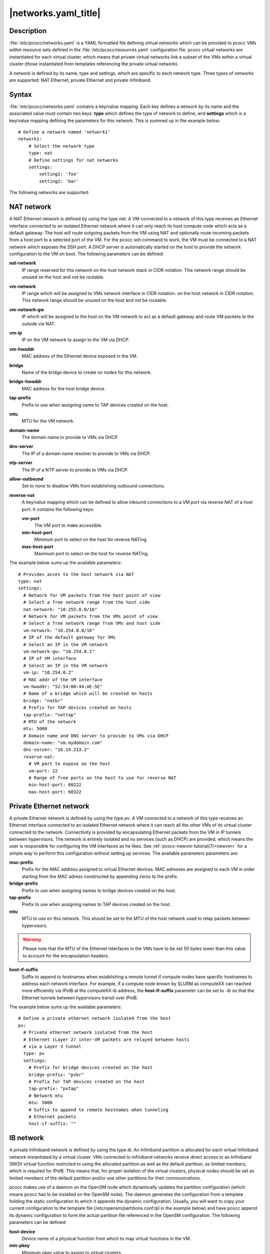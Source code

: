 .. _networks.yaml:

|networks.yaml_title|
=====================

Description
***********

:file:`/etc/pcocc/networks.yaml` is a YAML formatted file defining virtual networks which can be provided to pcocc VMs within resource sets defined in the :file:`/etc/pcocc/resources.yaml` configuration file. pcocc virtual networks are instantiated for each virtual cluster, which means that private virtual networks link a subset of the VMs within a virtual cluster (those instantiated from templates referencing the private virtual network).

A network is defined by its name, type and settings, which are specific to each network type. Three types of networks are supported: NAT Ethernet, private Ethernet and private Infiniband.

Syntax
******

:file:`/etc/pcocc/networks.yaml` contains a key/value mapping. Each key defines a network by its name and the associated value must contain two keys: **type** which defines the type of network to define, and **settings** which is a key/value mapping defining the parameters for this network.  This is summed up in the example below::

    # Define a network named 'network1'
    network1:
        # Select the network type
        type: nat
        # Define settings for nat networks
        settings:
            setting1: 'foo'
            setting2: 'bar'

The following networks are supported:

NAT network
***********
A NAT Ethernet network is defined by using the type *nat*. A VM connected to a network of this type receives an Ethernet interface connected to an isolated Ethernet network where it can only reach its host compute node which acts as a default gateway. The host will route outgoing packets from the VM using NAT and optionally route incoming packets from a host port to a selected port of the VM. For the pcocc ssh command to work, the VM must be connected to a NAT network which exposes the SSH port. A DHCP server is automatically started on the host to provide the network configuration to the VM on boot. The following parameters can be defined:

**nat-network**
 IP range reserved for this network on the host network stack in CIDR notation. This network range should be unused on the host and not be routable.
**vm-network**
 IP range which will be assigned to VMs network interface in CIDR notation. on the host network in CIDR notation. This network range should be unused on the host and not be routable.
**vm-network-gw**
 IP which will be assigned to the host on the VM network to act as a default gateway and route VM packets to the outside via NAT.
**vm-ip**
 IP on the VM network to assign to the VM via DHCP.
**vm-hwaddr**
 MAC address of the Ethernet device exposed in the VM.
**bridge**
 Name of the bridge device to create on nodes for this network.
**bridge-hwaddr**
 MAC address for the host bridge device.
**tap-prefix**
 Prefix to use when assigning name to TAP devices created on the host.
**mtu**
 MTU for the VM network.
**domain-name**
 The domain name to provide to VMs via DHCP.
**dns-server**
 The IP of a domain name resolver to provide to VMs via DHCP.
**ntp-server**
 The IP of a NTP server to provide to VMs via DHCP.
**allow-outbound**
 Set to *none* to disallow VMs from establishing outbound connections.
**reverse-nat**
 A key/value mapping which can be defined to allow inbound connections to a VM port via reverse NAT of a host port. It contains the following keys:

 **vm-port**
  The VM port to make accessible.
 **min-host-port**
  Minimum port to select on the  host for reverse NATing.
 **max-host-port**
  Maximum port to select on the  host for reverse NATing.

The example below sums up the available parameters::

  # Provides acces to the host network via NAT
  type: nat
  settings:
    # Network for VM packets from the host point of view
    # Select a free network range from the host side
    nat-network: "10.255.0.0/16"
    # Network for VM packets from the VMs point of view
    # Select a free network range from VMs and host side
    vm-network: "10.254.0.0/16"
    # IP of the default gateway for VMs
    # Select an IP in the VM network
    vm-network-gw: "10.254.0.1"
    # IP of VM interface
    # Select an IP in the VM network
    vm-ip: "10.254.0.2"
    # MAC addr of the VM interface
    vm-hwaddr: "52:54:00:44:AE:5E"
    # Name of a bridge which will be created on hosts
    bridge: "natbr"
    # Prefix for TAP devices created on hosts
    tap-prefix: "nattap"
    # MTU of the network
    mtu: 5000
    # Domain name and DNS server to provide to VMs via DHCP
    domain-name: "vm.mydomain.com"
    dns-server: "10.19.213.2"
    reverse-nat:
      # VM port to expose on the host
      vm-port: 22
      # Range of free ports on the host to use for reverse NAT
      min-host-port: 60222
      max-host-port: 60322

Private Ethernet network
************************

A private Ethernet network is defined by using the type *pv*. A VM connected to a network of this type receives an Ethernet interface connected to an isolated Ethernet network where it can reach all the other VMs of its virtual cluster connected to the network. Connectivity is provided by encapsulating Ethernet packets from the VM in IP tunnels between hypervisors. The network is entirely isolated and no services (such as DHCP) are provided, which means the user is responsible for configuring the VM interfaces as he likes. See :ref:`pcocc-newvm-tutorial(7)<newvm>` for a simple way to perform this configuration without setting up services. The available parameters parameters are:

**mac-prefix**
 Prefix for the MAC address assigned to virtual Ethernet devices. MAC adresses are assigned to each VM in order starting from the MAC adress constructed by appending zeros to the prefix.
**bridge-prefix**
 Prefix to use when assigning names to bridge devices created on the host.
**tap-prefix**
 Prefix to use when assigning names to TAP devices created on the host.
**mtu**
 MTU to use on this network. This should be set to the MTU of the host network used to relay packets between hypervisors.

.. warning::
 Please note that the MTU of the Ethernet interfaces in the VMs have to be set 50 bytes lower than this value to account for the encapsulation headers.

**host-if-suffix**
 Suffix to append to hostnames when establishing a remote tunnel if compute nodes have specific hostnames to address each network interface. For example, if a compute node known by SLURM as computeXX can reached more efficiently via IPoIB at the computeXX-ib address, the **host-if-suffix** parameter can be set to *-ib* so that the Ethernet tunnels between hypervisors transit over IPoIB.

The example below sums up the available parameters::

    # Define a private ethernet network isolated from the host
    pv:
      # Private ethernet network isolated from the host
      # Ethernet (Layer 2) inter-VM packets are relayed between hosts
      # via a Layer 3 tunnel
      type: pv
      settings:
        # Prefix for bridge devices created on the host
        bridge-prefix: "pvbr"
        # Prefix for TAP devices created on the host
        tap-prefix: "pvtap"
        # Network mtu
        mtu: 5000
        # Suffix to append to remote hostnames when tunneling
        # Ethernet packets
        host-if-suffix: ""


IB network
**********

A private Infiniband network is defined by using the type *ib*. An Infiniband partition is allocated for each virtual Infiniband network instantiated by a virtual cluster. VMs connected to Infiniband networks receive direct access to an Infiniband SRIOV virtual function restricted to using the allocated partition as well as the default partition, as limited members, which is required for IPoIB. This means that, for proper isolation of the virtual clusters, physical nodes should be set as limited members of the default partition and/or use other partitions for their communications.

pcocc makes use of a daemon on the OpenSM node which dynamically updates the partition configuration (which means pcocc has to be installed on the OpenSM node). The daemon generates the configuration from a template holding the static configuration to which it appends the dynamic configuration. Usually, you will want to copy your current configuration to the template file (/etc/opensm/partitions.conf.tpl in the example below) and have pcocc append its dynamic configuration to form the actual partition file referenced in the OpenSM configuration. The following parameters can be defined:

**host-device**
 Device name of a physical function from which to map virtual functions in the VM.
**min-pkey**
 Minimum pkey value to assign to virtual clusters.
**max-pkey**
 Maximum pkey value to assign to virtual clusters.
**opensm-daemon**
 Name of the OpenSM process (to signal from the pkeyd daemon).
**opensm-partition-cfg**
 The OpenSM partition configuration file to generate dynamically.
**opensm-partition-tpl**
 The file containing the static partitions to include in the generatied partition configuration file.

The example below sums up the available parameters::

    ib:
      # Infiniband network based on SRIOV virtual functions
      type: ib
      settings:
        # Host infiniband device
        host-device: "mlx5_0"
        # Range of PKeys to allocate for virtual clusters
        min-pkey: "0x2000"
        max-pkey: "0x3000"
        # Resource manager token to request when allocating this network
        license: "pkey"
        # Name of opensm process
        opensm-daemon: "opensm"
        # Configuration file for opensm partitions
        opensm-partition-cfg: /etc/opensm/partitions.conf
        # Template for generating the configuration file for opensm partitions
        opensm-partition-tpl: /etc/opensm/partitions.conf.tpl


Sample configuration file
*************************

This is the default configuration file for reference::

    # Define a NAT Ethernet network named 'nat-ssh'
    nat-ssh:
      # Select the NAT network type
      type: nat
      settings:
        # Network for VM packets from the host point of view
        # Select a free network range from the host side
        nat-network: "10.255.0.0/16"

        # Network for VM packets from the VMs point of view
        # Select a free network range from VMs and host side
        vm-network: "10.254.0.0/16"

        # IP of the default gateway for VMs
        # Select an IP in the VM network
        vm-network-gw: "10.254.0.1"

        # IP of VM interface
        # Select an IP in the VM network
        vm-ip: "10.254.0.2"

        # MAC addr of the VM interface
        vm-hwaddr: "52:54:00:44:AE:5E"

        # Name of a bridge which will be created on hosts
        bridge: "natbr"

        # Prefix for TAP devices created on hosts
        tap-prefix: "nattap"

        # MTU of the network
        mtu: 1500

        # Domain name and DNS server to provide to VMs via DHCP
        domain-name: "domain.name.com"
        dns-server: "0.0.0.0"

        # Allow outbound connections
        # Uncomment to prevent the VM from initiating connections
        # allow-outbound: "none"

        # Optional directive: expose a VM port to the host
        reverse-nat:
          # VM port to expose on the host
          vm-port: 22
          # Range of free ports on the host to use for reverse NAT
          min-host-port: 60222
          max-host-port: 60322

    # Define a private Ethernet network named 'internal' isolated from the host
    internal:
      # Private Ethernet network isolated from the host
      # Ethernet (Layer 2) inter-VM packets are relayed between hosts
      # via a Layer 3 tunnel
      type: pv
      settings:
        # Prefix for bridge devices created on the host
        bridge-prefix: "pvbr"
        # Prefix for TAP devices created on the host
        tap-prefix: "pvtap"
        # Network mtu
        mtu: 1500
        # Suffix to append to hostnames of remote hypervisors when
        # tunneling Ethernet packets
        host-if-suffix: ""
        # Prefix for Ethernet interface MAC addresses
        mac-prefix: "52:54:00"

    # Define a private ifiniband network named 'ib'
    ib:
      # Infiniband network based on SRIOV virtual functions
      type: 'ib'
      settings:
        # Host infiniband device
        host-device: 'mlx4_0'
        # Range of PKeys to allocate for virtual clusters on this network
        min-pkey: '0x2000'
        max-pkey: '0x3000'
        # Name of the opensm process
        opensm-daemon: 'opensm'
        # Configuration file for opensm partitions
        opensm-partition-cfg: '/etc/opensm/partitions.conf'
        # Template for generating the configuration file for opensm partitions
        opensm-partition-tpl: '/etc/opensm/partitions.conf.tpl'


See also
********

:ref:`pcocc-template(1)<template>`, :ref:`pcocc-templates.yaml(5)<templates.yaml>`, :ref:`pcocc-networks.yaml(5)<networks.yaml>`, :ref:`pcocc-resources.yaml(5)<resources.yaml>`, :ref:`pcocc-newvm-tutorial(7)<newvm>`, :ref:`pcocc-configvm-tutorial(7)<configvm>`
